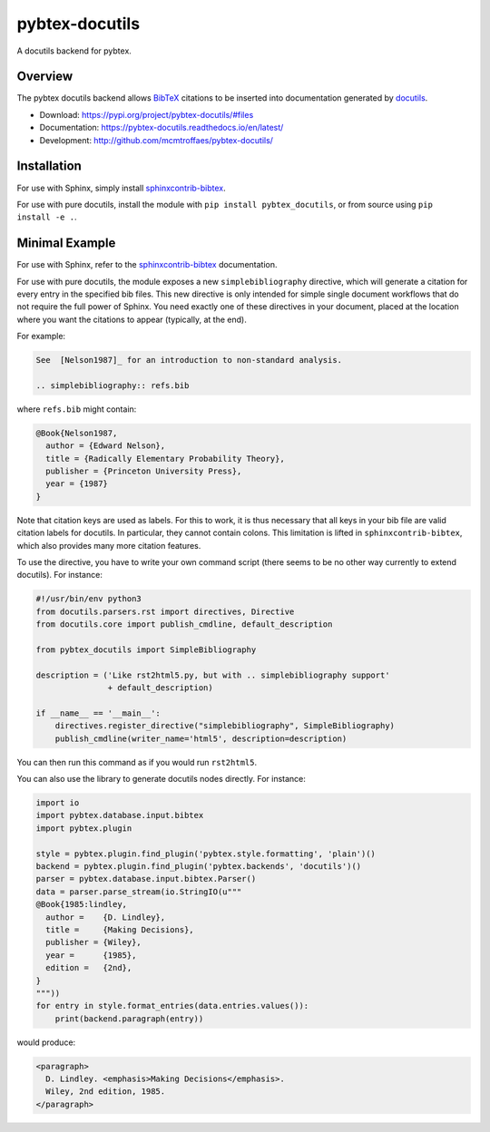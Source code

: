 pybtex-docutils
===============

|imagegithub| |imagecodecov|

A docutils backend for pybtex.

Overview
--------

The pybtex docutils backend allows `BibTeX <http://www.bibtex.org/>`_
citations to be inserted into documentation generated by
`docutils <https://docutils.sourceforge.io/>`_.

* Download: https://pypi.org/project/pybtex-docutils/#files

* Documentation: https://pybtex-docutils.readthedocs.io/en/latest/

* Development: http://github.com/mcmtroffaes/pybtex-docutils/

.. |imagegithub| image:: https://github.com/mcmtroffaes/pybtex-docutils/actions/workflows/python-package.yml/badge.svg
    :target: https://github.com/mcmtroffaes/pybtex-docutils/actions/workflows/python-package.yml
    :alt: github-ci

.. |imagecodecov| image:: https://codecov.io/gh/mcmtroffaes/pybtex-docutils/branch/develop/graph/badge.svg
    :target: https://app.codecov.io/gh/mcmtroffaes/pybtex-docutils
    :alt: codecov

Installation
------------

For use with Sphinx, simply install
`sphinxcontrib-bibtex <https://sphinxcontrib-bibtex.readthedocs.io/>`_.

For use with pure docutils,
install the module with ``pip install pybtex_docutils``, or from
source using ``pip install -e .``.

Minimal Example
---------------

For use with Sphinx, refer to the
`sphinxcontrib-bibtex <https://sphinxcontrib-bibtex.readthedocs.io/>`_
documentation.

For use with pure docutils, the module exposes a new ``simplebibliography``
directive, which will generate a citation for every entry in the specified
bib files.
This new directive is only intended
for simple single document workflows
that do not require the full power of Sphinx.
You need exactly one of these directives in your document,
placed at the location where you want the citations to appear
(typically, at the end).

For example:

.. code-block:: rest

   See  [Nelson1987]_ for an introduction to non-standard analysis.

   .. simplebibliography:: refs.bib

where ``refs.bib`` might contain:

.. code-block::

   @Book{Nelson1987,
     author = {Edward Nelson},
     title = {Radically Elementary Probability Theory},
     publisher = {Princeton University Press},
     year = {1987}
   }

Note that citation keys are used as labels. For this to work, it is thus
necessary that all keys in your bib file are valid citation labels for
docutils. In particular, they cannot contain colons.
This limitation is lifted in ``sphinxcontrib-bibtex``,
which also provides many more citation features.

To use the directive, you have to write your own command script
(there seems to be no other way currently to extend docutils). For instance:

.. code-block:: python

   #!/usr/bin/env python3
   from docutils.parsers.rst import directives, Directive
   from docutils.core import publish_cmdline, default_description

   from pybtex_docutils import SimpleBibliography

   description = ('Like rst2html5.py, but with .. simplebibliography support'
                  + default_description)

   if __name__ == '__main__':
       directives.register_directive("simplebibliography", SimpleBibliography)
       publish_cmdline(writer_name='html5', description=description)

You can then run this command as if you would run ``rst2html5``.

You can also use the library to generate docutils nodes directly. For instance:

.. code-block:: python

    import io
    import pybtex.database.input.bibtex
    import pybtex.plugin

    style = pybtex.plugin.find_plugin('pybtex.style.formatting', 'plain')()
    backend = pybtex.plugin.find_plugin('pybtex.backends', 'docutils')()
    parser = pybtex.database.input.bibtex.Parser()
    data = parser.parse_stream(io.StringIO(u"""
    @Book{1985:lindley,
      author =    {D. Lindley},
      title =     {Making Decisions},
      publisher = {Wiley},
      year =      {1985},
      edition =   {2nd},
    }
    """))
    for entry in style.format_entries(data.entries.values()):
        print(backend.paragraph(entry))

would produce:

.. code-block:: xml

   <paragraph>
     D. Lindley. <emphasis>Making Decisions</emphasis>.
     Wiley, 2nd edition, 1985.
   </paragraph>
